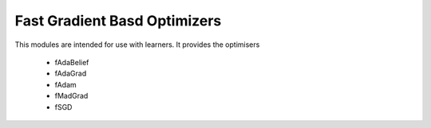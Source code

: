 Fast Gradient Basd Optimizers
#################################################################

This modules are intended for use with learners. It provides the optimisers

    * fAdaBelief
    * fAdaGrad
    * fAdam
    * fMadGrad
    * fSGD
